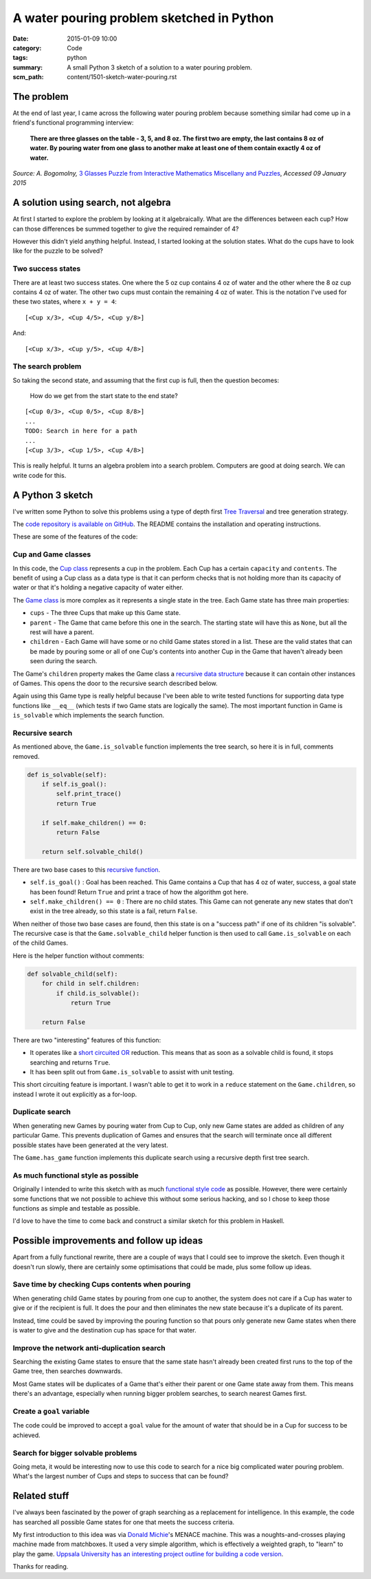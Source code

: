 A water pouring problem sketched in Python
##########################################

:date: 2015-01-09 10:00
:category: Code
:tags: python
:summary: A small Python 3 sketch of a solution to a water pouring problem.
:scm_path: content/1501-sketch-water-pouring.rst

The problem
===========

At the end of last year, I came across the following water pouring problem
because something similar had come up in a friend's functional programming
interview:

    **There are three glasses on the table - 3, 5, and 8 oz. The first two are
    empty, the last contains 8 oz of water. By pouring water from one glass to
    another make at least one of them contain exactly 4 oz of water.**

*Source: A. Bogomolny,* `3 Glasses Puzzle from Interactive Mathematics
Miscellany and Puzzles <https://www.cut-the-knot.org/water.shtml>`_, *Accessed
09 January 2015*

A solution using search, not algebra
====================================

At first I started to explore the problem by looking at it algebraically. What
are the differences between each cup? How can those differences be summed
together to give the required remainder of 4?

However this didn't yield anything helpful. Instead, I started looking at the
solution states. What do the cups have to look like for the puzzle to be
solved?

Two success states
------------------

There are at least two success states. One where the 5 oz cup contains 4 oz
of water and the other where the 8 oz cup contains 4 oz of water. The other two
cups must contain the remaining 4 oz of water. This is the notation I've used
for these two states, where ``x + y = 4``:

::

    [<Cup x/3>, <Cup 4/5>, <Cup y/8>]

And:

::

    [<Cup x/3>, <Cup y/5>, <Cup 4/8>]

The search problem
------------------

So taking the second state, and assuming that the first cup is full, then the
question becomes:

    How do we get from the start state to the end state?

::

    [<Cup 0/3>, <Cup 0/5>, <Cup 8/8>]
    ...
    TODO: Search in here for a path
    ...
    [<Cup 3/3>, <Cup 1/5>, <Cup 4/8>]

This is really helpful. It turns an algebra problem into a search problem.
Computers are good at doing search. We can write code for this.


A Python 3 sketch
=================

I've written some Python to solve this problems using a type of depth first
`Tree Traversal <https://en.wikipedia.org/wiki/Tree_traversal>`_ and tree
generation strategy.

The `code repository is available on GitHub
<https://github.com/jamescooke/water-pouring-python>`_. The README contains the
installation and operating instructions.

These are some of the features of the code:

Cup and Game classes
--------------------

In this code, the `Cup
class <https://github.com/jamescooke/water-pouring-python/blob/master/water/cup.py>`_
represents a cup in the problem. Each Cup has a certain ``capacity`` and
``contents``. The benefit of using a Cup class as a data type is that it can
perform checks that is not holding more than its capacity of water or that it's
holding a negative capacity of water either.

The `Game
class <https://github.com/jamescooke/water-pouring-python/blob/master/water/game.py>`_
is more complex as it represents a single state in the tree. Each Game state
has three main properties:

* ``cups`` - The three Cups that make up this Game state.
* ``parent`` - The Game that came before this one in the search. The starting
  state will have this as ``None``, but all the rest will have a parent.
* ``children`` - Each Game will have some or no child Game states stored in a
  list. These are the valid states that can be made by pouring some or all of
  one Cup's contents into another Cup in the Game that haven't already been
  seen during the search.

The Game's ``children`` property makes the Game class a `recursive data
structure <https://en.wikipedia.org/wiki/Recursive_data_type>`_ because it can
contain other instances of Games. This opens the door to the recursive search
described below.

Again using this Game type is really helpful because I've been able to write
tested functions for supporting data type functions like ``__eq__`` (which
tests if two Game stats are logically the same). The most important function in
Game is ``is_solvable`` which implements the search function.

Recursive search
----------------

As mentioned above, the ``Game.is_solvable`` function implements the tree
search, so here it is in full, comments removed.

.. code-block:: python

    def is_solvable(self):
        if self.is_goal():
            self.print_trace()
            return True

        if self.make_children() == 0:
            return False

        return self.solvable_child()

There are two base cases to this `recursive function
<https://en.wikipedia.org/wiki/Recursion_(computer_science)#Recursive_functions_and_algorithms>`_.

* ``self.is_goal()`` : Goal has been reached. This Game contains a Cup that
  has 4 oz of water, success, a goal state has been found! Return ``True``
  and print a trace of how the algorithm got here.
* ``self.make_children() == 0`` : There are no child states. This Game can not
  generate any new states that don't exist in the tree already, so this state
  is a fail, return ``False``.

When neither of those two base cases are found, then this state is on a
"success path" if one of its children "is solvable". The recursive case is that
the ``Game.solvable_child`` helper function is then used to call
``Game.is_solvable`` on each of the child Games.

Here is the helper function without comments:

.. code-block:: python

    def solvable_child(self):
        for child in self.children:
            if child.is_solvable():
                return True

        return False

There are two "interesting" features of this function:

* It operates like a `short circuited OR
  <https://en.wikipedia.org/wiki/Short-circuit_evaluation>`_ reduction. This
  means that as soon as a solvable child is found, it stops searching and
  returns ``True``.
* It has been split out from ``Game.is_solvable`` to assist with unit testing.

This short circuiting feature is important. I wasn't able to get it to work in
a ``reduce`` statement on the ``Game.children``, so instead I wrote it out
explicitly as a for-loop.

Duplicate search
----------------

When generating new Games by pouring water from Cup to Cup, only new Game
states are added as children of any particular Game. This prevents duplication
of Games and ensures that the search will terminate once all different possible
states have been generated at the very latest.

The ``Game.has_game`` function implements this duplicate search using a
recursive depth first tree search.

As much functional style as possible
------------------------------------

Originally I intended to write this sketch with as much `functional style code
<https://en.wikipedia.org/wiki/Functional_programming>`_ as possible. However,
there were certainly some functions that we not possible to achieve this
without some serious hacking, and so I chose to keep those functions as simple
and testable as possible.

I'd love to have the time to come back and construct a similar sketch for this
problem in Haskell.

Possible improvements and follow up ideas
=========================================

Apart from a fully functional rewrite, there are a couple of ways that I could
see to improve the sketch. Even though it doesn't run slowly, there are
certainly some optimisations that could be made, plus some follow up ideas.

Save time by checking Cups contents when pouring
------------------------------------------------

When generating child Game states by pouring from one cup to another, the
system does not care if a Cup has water to give or if the recipient is full. It
does the pour and then eliminates the new state because it's a duplicate of its
parent.

Instead, time could be saved by improving the pouring function so that pours
only generate new Game states when there is water to give and the destination
cup has space for that water.

Improve the network anti-duplication search
-------------------------------------------

Searching the existing Game states to ensure that the same state hasn't already
been created first runs to the top of the Game tree, then searches downwards.

Most Game states will be duplicates of a Game that's either their parent or one
Game state away from them. This means there's an advantage, especially when
running bigger problem searches, to search nearest Games first.

Create a ``goal`` variable
--------------------------

The code could be improved to accept a ``goal`` value for the amount of water
that should be in a Cup for success to be achieved.

Search for bigger solvable problems
-----------------------------------

Going meta, it would be interesting now to use this code to search for a nice
big complicated water pouring problem. What's the largest number of Cups and
steps to success that can be found?

Related stuff
=============

I've always been fascinated by the power of graph searching as a replacement
for intelligence. In this example, the code has searched all possible Game
states for one that meets the success criteria.

My first introduction to this idea was via `Donald Michie
<https://www.theguardian.com/science/2007/jul/10/uk.obituaries1>`_'s  MENACE
machine. This was a noughts-and-crosses playing machine made from matchboxes.
It used a very simple algorithm, which is effectively a weighted graph, to
"learn" to play the game. `Uppsala University has an interesting project
outline for building a code version
<https://www.it.uu.se/edu/course/homepage/ai/menace>`_.

Thanks for reading.
